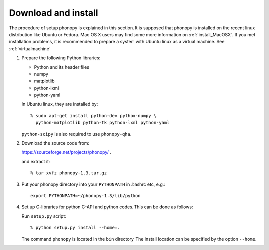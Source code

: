 .. _install:

Download and install
=====================

The procedure of setup phonopy is explained in this section. It is supposed that
phonopy is installed on the recent linux distribution like Ubuntu or
Fedora. Mac OS X users may find some more information on
:ref:`install_MacOSX`. If you met installation problems, it is
recommended to prepare a system with Ubuntu linux as a virtual
machine. See :ref:`virtualmachine`

1. Prepare the following Python libraries:

   * Python and its header files
   * numpy
   * matplotlib
   * python-lxml
   * python-yaml
    
   In Ubuntu linux, they are installed by::
   
      % sudo apt-get install python-dev python-numpy \
        python-matplotlib python-tk python-lxml python-yaml
    
   ``python-scipy`` is also required to use ``phonopy-qha``.

2. Download the source code from:

   https://sourceforge.net/projects/phonopy/ .

   and extract it::

   % tar xvfz phonopy-1.3.tar.gz

3. Put your phonopy directory into your ``PYTHONPATH`` in .bashrc etc,
   e.g.::

      export PYTHONPATH=~/phonopy-1.3/lib/python

4. Set up C-libraries for python C-API and python codes. This can be
   done as follows:

   Run ``setup.py`` script::

   % python setup.py install --home=.

   The command ``phonopy`` is located in the ``bin`` directory. The
   install location can be specified by the option ``--home``.





.. |sflogo| image:: http://sflogo.sourceforge.net/sflogo.php?group_id=161614&type=1
            :target: http://sourceforge.net

|sflogo|
